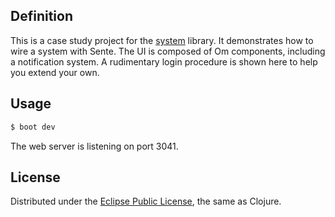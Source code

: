** Definition
This is a case study project for the [[https://github.com/danielsz/system][system]] library. It demonstrates how to wire a system with Sente. The UI is composed of Om components, including a notification system. A rudimentary login procedure is shown here to help you extend your own.
** Usage

#+BEGIN_SRC sh
$ boot dev
#+END_SRC

The web server is listening on port 3041. 

** License
Distributed under the [[http://opensource.org/licenses/eclipse-1.0.php][Eclipse Public License]], the same as Clojure.
